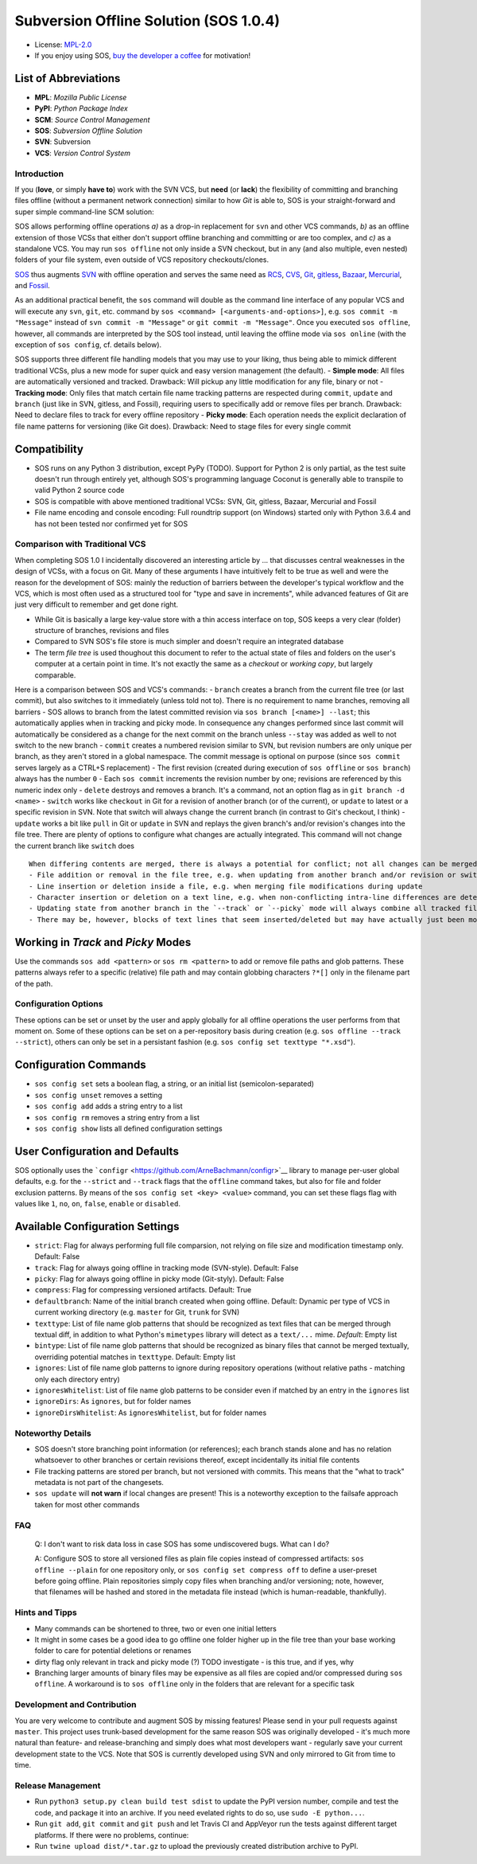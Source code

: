 Subversion Offline Solution (SOS 1.0.4)
=======================================

|Travis badge| |Build status| |PyPI badge| |Code coverage badge|

-  License: `MPL-2.0 <https://www.mozilla.org/en-US/MPL/2.0/>`__
-  If you enjoy using SOS, `buy the developer a
   coffee <http://PayPal.Me/ArneBachmann/>`__ for motivation!

List of Abbreviations
~~~~~~~~~~~~~~~~~~~~~

-  **MPL**: *Mozilla Public License*
-  **PyPI**: *Python Package Index*
-  **SCM**: *Source Control Management*
-  **SOS**: *Subversion Offline Solution*
-  **SVN**: Subversion
-  **VCS**: *Version Control System*

Introduction
------------

If you (**love**, or simply **have to**) work with the SVN VCS, but
**need** (or **lack**) the flexibility of committing and branching files
offline (without a permanent network connection) similar to how *Git* is
able to, SOS is your straight-forward and super simple command-line SCM
solution:

SOS allows performing offline operations *a)* as a drop-in replacement
for ``svn`` and other VCS commands, *b)* as an offline extension of
those VCSs that either don't support offline branching and committing or
are too complex, and *c)* as a standalone VCS. You may run
``sos offline`` not only inside a SVN checkout, but in any (and also
multiple, even nested) folders of your file system, even outside of VCS
repository checkouts/clones.

`SOS <https://github.com/ArneBachmann/sos>`__ thus augments
`SVN <http://subversion.apache.org>`__ with offline operation and serves
the same need as `RCS <http://www.gnu.org/software/rcs/>`__,
`CVS <https://savannah.nongnu.org/projects/cvs>`__,
`Git <https://git-scm.com>`__, `gitless <http://gitless.com>`__,
`Bazaar <http://bazaar.canonical.com/en/>`__,
`Mercurial <https://www.mercurial-scm.org>`__, and
`Fossil <http://www.fossil-scm.org>`__.

As an additional practical benefit, the ``sos`` command will double as
the command line interface of any popular VCS and will execute any
``svn``, ``git``, etc. command by
``sos <command> [<arguments-and-options>]``, e.g.
``sos commit -m "Message"`` instead of ``svn commit -m "Message"`` or
``git commit -m "Message"``. Once you executed ``sos offline``, however,
all commands are interpreted by the SOS tool instead, until leaving the
offline mode via ``sos online`` (with the exception of ``sos config``,
cf. details below).

SOS supports three different file handling models that you may use to
your liking, thus being able to mimick different traditional VCSs, plus
a new mode for super quick and easy version management (the default). -
**Simple mode**: All files are automatically versioned and tracked.
Drawback: Will pickup any little modification for any file, binary or
not - **Tracking mode**: Only files that match certain file name
tracking patterns are respected during ``commit``, ``update`` and
``branch`` (just like in SVN, gitless, and Fossil), requiring users to
specifically add or remove files per branch. Drawback: Need to declare
files to track for every offline repository - **Picky mode**: Each
operation needs the explicit declaration of file name patterns for
versioning (like Git does). Drawback: Need to stage files for every
single commit

Compatibility
~~~~~~~~~~~~~

-  SOS runs on any Python 3 distribution, except PyPy (TODO). Support
   for Python 2 is only partial, as the test suite doesn't run through
   entirely yet, although SOS's programming language Coconut is
   generally able to transpile to valid Python 2 source code
-  SOS is compatible with above mentioned traditional VCSs: SVN, Git,
   gitless, Bazaar, Mercurial and Fossil
-  File name encoding and console encoding: Full roundtrip support (on
   Windows) started only with Python 3.6.4 and has not been tested nor
   confirmed yet for SOS

Comparison with Traditional VCS
-------------------------------

When completing SOS 1.0 I incidentally discovered an interesting article
by ... that discusses central weaknesses in the design of VCSs, with a
focus on Git. Many of these arguments I have intuitively felt to be true
as well and were the reason for the development of SOS: mainly the
reduction of barriers between the developer's typical workflow and the
VCS, which is most often used as a structured tool for "type and save in
increments", while advanced features of Git are just very difficult to
remember and get done right.

-  While Git is basically a large key-value store with a thin access
   interface on top, SOS keeps a very clear (folder) structure of
   branches, revisions and files
-  Compared to SVN SOS's file store is much simpler and doesn't require
   an integrated database
-  The term *file tree* is used thoughout this document to refer to the
   actual state of files and folders on the user's computer at a certain
   point in time. It's not exactly the same as a *checkout* or *working
   copy*, but largely comparable.

Here is a comparison between SOS and VCS's commands: - ``branch``
creates a branch from the current file tree (or last commit), but also
switches to it immediately (unless told not to). There is no requirement
to name branches, removing all barriers - SOS allows to branch from the
latest committed revision via ``sos branch [<name>] --last``; this
automatically applies when in tracking and picky mode. In consequence
any changes performed since last commit will automatically be considered
as a change for the next commit on the branch unless ``--stay`` was
added as well to not switch to the new branch - ``commit`` creates a
numbered revision similar to SVN, but revision numbers are only unique
per branch, as they aren't stored in a global namespace. The commit
message is optional on purpose (since ``sos commit`` serves largely as a
CTRL+S replacement) - The first revision (created during execution of
``sos offline`` or ``sos branch``) always has the number ``0`` - Each
``sos commit`` increments the revision number by one; revisions are
referenced by this numeric index only - ``delete`` destroys and removes
a branch. It's a command, not an option flag as in
``git branch -d <name>`` - ``switch`` works like ``checkout`` in Git for
a revision of another branch (or of the current), or ``update`` to
latest or a specific revision in SVN. Note that switch will always
change the current branch (in contrast to Git's checkout, I think) -
``update`` works a bit like ``pull`` in Git or ``update`` in SVN and
replays the given branch's and/or revision's changes into the file tree.
There are plenty of options to configure what changes are actually
integrated. This command will not change the current branch like
``switch`` does

::

    When differing contents are merged, there is always a potential for conflict; not all changes can be merged automatically with confidence. SOS takes a simplistic and pragmatic approach and largely follows a simple diff algorithm to detect and highlight changes. Insertions and deletions are noted, and modifications are partially detected and marked as such. There are different layers of changes that SOS is able to work on:
    - File addition or removal in the file tree, e.g. when updating from another branch and/or revision or switching to them
    - Line insertion or deletion inside a file, e.g. when merging file modifications during update
    - Character insertion or deletion on a text line, e.g. when non-conflicting intra-line differences are detected
    - Updating state from another branch in the `--track` or `--picky` mode will always combine all tracked file patterns. To revert this, use the `switch --meta` command to pull back in another branch's and/or revision's tracking patterns to the currently active branch
    - There may be, however, blocks of text lines that seem inserted/deleted but may have actually just been moved inside the file. SOS attempts to detect clear cases of moved blocks and silently accepts them no matter what. TODO implement and introduce option flag to avoid this behavior

Working in *Track* and *Picky* Modes
~~~~~~~~~~~~~~~~~~~~~~~~~~~~~~~~~~~~

Use the commands ``sos add <pattern>`` or ``sos rm <pattern>`` to add or
remove file paths and glob patterns. These patterns always refer to a
specific (relative) file path and may contain globbing characters
``?*[]`` only in the filename part of the path.

Configuration Options
---------------------

These options can be set or unset by the user and apply globally for all
offline operations the user performs from that moment on. Some of these
options can be set on a per-repository basis during creation (e.g.
``sos offline --track --strict``), others can only be set in a
persistant fashion (e.g. ``sos config set texttype "*.xsd"``).

Configuration Commands
~~~~~~~~~~~~~~~~~~~~~~

-  ``sos config set`` sets a boolean flag, a string, or an initial list
   (semicolon-separated)
-  ``sos config unset`` removes a setting
-  ``sos config add`` adds a string entry to a list
-  ``sos config rm`` removes a string entry from a list
-  ``sos config show`` lists all defined configuration settings

User Configuration and Defaults
~~~~~~~~~~~~~~~~~~~~~~~~~~~~~~~

SOS optionally uses the
```configr`` <https://github.com/ArneBachmann/configr>`__ library to
manage per-user global defaults, e.g. for the ``--strict`` and
``--track`` flags that the ``offline`` command takes, but also for file
and folder exclusion patterns. By means of the
``sos config set <key> <value>`` command, you can set these flags flag
with values like ``1``, ``no``, ``on``, ``false``, ``enable`` or
``disabled``.

Available Configuration Settings
~~~~~~~~~~~~~~~~~~~~~~~~~~~~~~~~

-  ``strict``: Flag for always performing full file comparsion, not
   relying on file size and modification timestamp only. Default: False
-  ``track``: Flag for always going offline in tracking mode
   (SVN-style). Default: False
-  ``picky``: Flag for always going offline in picky mode (Git-styly).
   Default: False
-  ``compress``: Flag for compressing versioned artifacts. Default: True
-  ``defaultbranch``: Name of the initial branch created when going
   offline. Default: Dynamic per type of VCS in current working
   directory (e.g. ``master`` for Git, ``trunk`` for SVN)
-  ``texttype``: List of file name glob patterns that should be
   recognized as text files that can be merged through textual diff, in
   addition to what Python's ``mimetypes`` library will detect as a
   ``text/...`` mime. *Default*: Empty list
-  ``bintype``: List of file name glob patterns that should be
   recognized as binary files that cannot be merged textually,
   overriding potential matches in ``texttype``. Default: Empty list
-  ``ignores``: List of file name glob patterns to ignore during
   repository operations (without relative paths - matching only each
   directory entry)
-  ``ignoresWhitelist``: List of file name glob patterns to be consider
   even if matched by an entry in the ``ignores`` list
-  ``ignoreDirs``: As ``ignores``, but for folder names
-  ``ignoreDirsWhitelist``: As ``ignoresWhitelist``, but for folder
   names

Noteworthy Details
------------------

-  SOS doesn't store branching point information (or references); each
   branch stands alone and has no relation whatsoever to other branches
   or certain revisions thereof, except incidentally its initial file
   contents
-  File tracking patterns are stored per branch, but not versioned with
   commits. This means that the "what to track" metadata is not part of
   the changesets.
-  ``sos update`` will **not warn** if local changes are present! This
   is a noteworthy exception to the failsafe approach taken for most
   other commands

FAQ
---

    Q: I don't want to risk data loss in case SOS has some undiscovered
    bugs. What can I do?

    A: Configure SOS to store all versioned files as plain file copies
    instead of compressed artifacts: ``sos offline --plain`` for one
    repository only, or ``sos config set compress off`` to define a
    user-preset before going offline. Plain repositories simply copy
    files when branching and/or versioning; note, however, that
    filenames will be hashed and stored in the metadata file instead
    (which is human-readable, thankfully).

Hints and Tipps
---------------

-  Many commands can be shortened to three, two or even one initial
   letters
-  It might in some cases be a good idea to go offline one folder higher
   up in the file tree than your base working folder to care for
   potential deletions or renames
-  dirty flag only relevant in track and picky mode (?) TODO investigate
   - is this true, and if yes, why
-  Branching larger amounts of binary files may be expensive as all
   files are copied and/or compressed during ``sos offline``. A
   workaround is to ``sos offline`` only in the folders that are
   relevant for a specific task

Development and Contribution
----------------------------

You are very welcome to contribute and augment SOS by missing features!
Please send in your pull requests against ``master``. This project uses
trunk-based development for the same reason SOS was originally developed
- it's much more natural than feature- and release-branching and simply
does what most developers want - regularly save your current development
state to the VCS. Note that SOS is currently developed using SVN and
only mirrored to Git from time to time.

Release Management
------------------

-  Run ``python3 setup.py clean build test sdist`` to update the PyPI
   version number, compile and test the code, and package it into an
   archive. If you need evelated rights to do so, use
   ``sudo -E python...``.
-  Run ``git add``, ``git commit`` and ``git push`` and let Travis CI
   and AppVeyor run the tests against different target platforms. If
   there were no problems, continue:
-  Run ``twine upload dist/*.tar.gz`` to upload the previously created
   distribution archive to PyPI.

.. |Travis badge| image:: https://travis-ci.org/ArneBachmann/sos.svg?branch=master
   :target: https://travis-ci.org/ArneBachmann/sos
.. |Build status| image:: https://ci.appveyor.com/api/projects/status/fe915rtx02buqe4r?svg=true
   :target: https://ci.appveyor.com/project/ArneBachmann/sos
.. |PyPI badge| image:: https://img.shields.io/pypi/v/sos-vcs.svg
   :target: https://badge.fury.io/py/sos-vcs
.. |Code coverage badge| image:: https://coveralls.io/repos/github/ArneBachmann/sos/badge.svg?branch=master
   :target: https://coveralls.io/github/ArneBachmann/sos?branch=master

